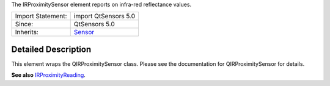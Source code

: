 The IRProximitySensor element reports on infra-red reflectance values.

+--------------------------------------+--------------------------------------+
| Import Statement:                    | import QtSensors 5.0                 |
+--------------------------------------+--------------------------------------+
| Since:                               | QtSensors 5.0                        |
+--------------------------------------+--------------------------------------+
| Inherits:                            | `Sensor </sdk/apps/qml/QtSensors/Sen |
|                                      | sor/>`__                             |
+--------------------------------------+--------------------------------------+

Detailed Description
--------------------

This element wraps the QIRProximitySensor class. Please see the
documentation for QIRProximitySensor for details.

**See also**
`IRProximityReading </sdk/apps/qml/QtSensors/IRProximityReading/>`__.
